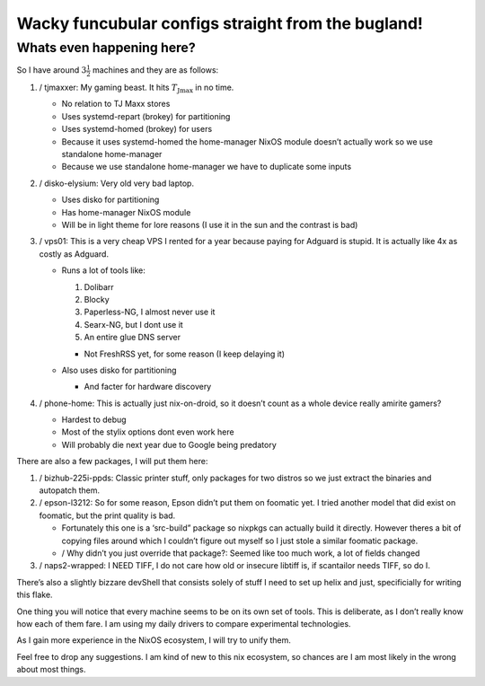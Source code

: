 Wacky funcubular configs straight from the bugland!
===================================================

Whats even happening here?
--------------------------

So I have around :math:`3\frac{1}{2}` machines and they are as follows:

#. / tjmaxxer: My gaming beast. It hits :math:`T_{\text{Jmax}}` in no
   time.

   - No relation to TJ Maxx stores

   - Uses systemd-repart (brokey) for partitioning

   - Uses systemd-homed (brokey) for users

   - Because it uses systemd-homed the home-manager NixOS module doesn’t
     actually work so we use standalone home-manager

   - Because we use standalone home-manager we have to duplicate some
     inputs

#. / disko-elysium: Very old very bad laptop.

   - Uses disko for partitioning

   - Has home-manager NixOS module

   - Will be in light theme for lore reasons (I use it in the sun and
     the contrast is bad)

#. / vps01: This is a very cheap VPS I rented for a year because paying
   for Adguard is stupid. It is actually like 4x as costly as Adguard.

   - Runs a lot of tools like:

     #. Dolibarr

     #. Blocky

     #. Paperless-NG, I almost never use it

     #. Searx-NG, but I dont use it

     #. An entire glue DNS server

     - Not FreshRSS yet, for some reason (I keep delaying it)

   - Also uses disko for partitioning

     - And facter for hardware discovery

#. / phone-home: This is actually just nix-on-droid, so it doesn’t count
   as a whole device really amirite gamers?

   - Hardest to debug

   - Most of the stylix options dont even work here

   - Will probably die next year due to Google being predatory

There are also a few packages, I will put them here:

#. / bizhub-225i-ppds: Classic printer stuff, only packages for two
   distros so we just extract the binaries and autopatch them.

#. / epson-l3212: So for some reason, Epson didn’t put them on foomatic
   yet. I tried another model that did exist on foomatic, but the print
   quality is bad.

   - Fortunately this one is a ‘src-build” package so nixpkgs can
     actually build it directly. However theres a bit of copying files
     around which I couldn’t figure out myself so I just stole a similar
     foomatic package.

   - / Why didn’t you just override that package?: Seemed like too much
     work, a lot of fields changed

#. / naps2-wrapped: I NEED TIFF, I do not care how old or insecure
   libtiff is, if scantailor needs TIFF, so do I.

There’s also a slightly bizzare devShell that consists solely of stuff I
need to set up helix and just, specificially for writing this flake.

One thing you will notice that every machine seems to be on its own set
of tools. This is deliberate, as I don’t really know how each of them
fare. I am using my daily drivers to compare experimental technologies.

As I gain more experience in the NixOS ecosystem, I will try to unify
them.

Feel free to drop any suggestions. I am kind of new to this nix
ecosystem, so chances are I am most likely in the wrong about most
things.
